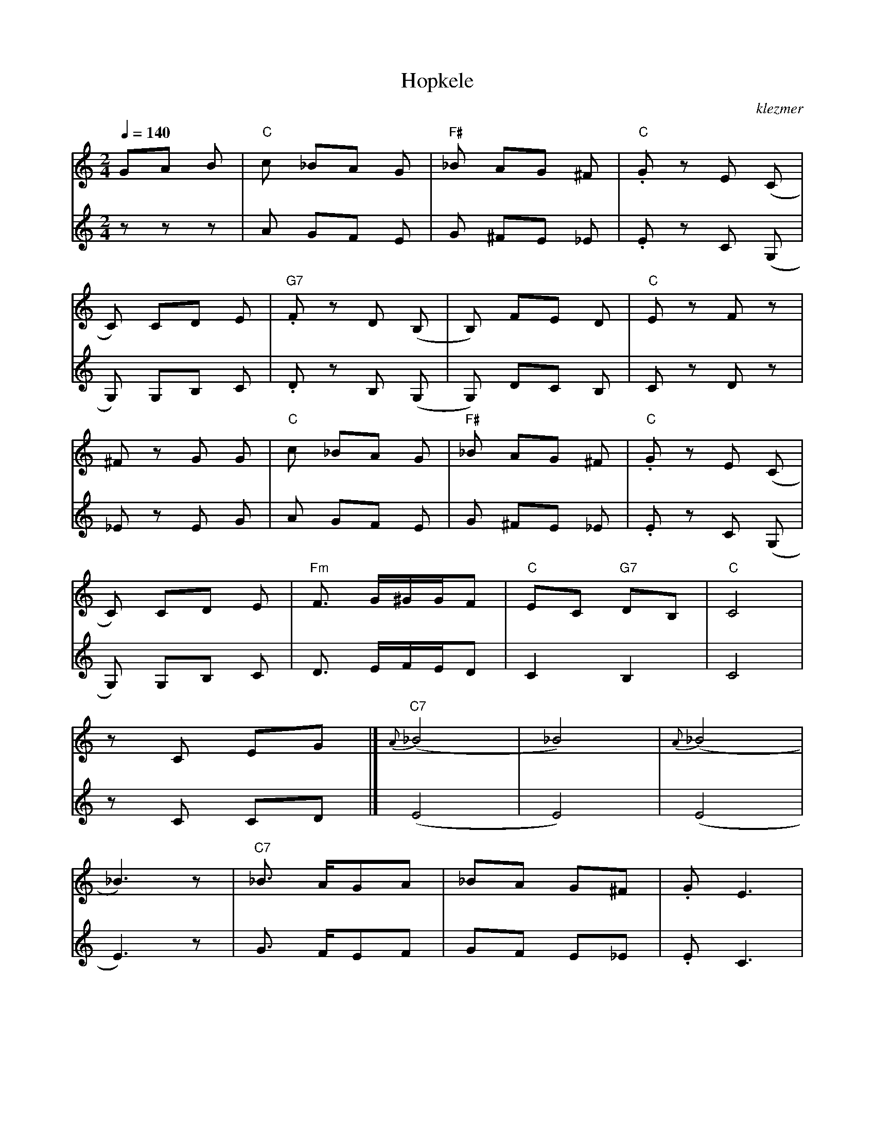 X: 314
T:Hopkele
O:klezmer
M:2/4
L:1/8
Q:1/4=140
K:C
V:1
GA B|"C" c _BA G|"F#" _B AG ^F|"C" .G zE (C|
C) CD E|"G7" .F zD (B,|B,) FE D|"C" E zF z|
^F zG G|"C" c _BA G|"F#" _B AG ^F|"C" .G zE (C|
C) CD E|"Fm" F3/2 G/^G/G/F |"C" EC "G7" DB, |"C" C4 |
zC EG  |]{A}"C7" (_B4 |_B4) |{A}(_B4 |
_B3) z|"C7" _B3/2 A/GA |_BA G^F |.GE3 |
zC FG |{G}"F" (A4 |A4) |{G}(A4 |
A3) F|"Fm" .^G .^G.G .F| (3Bcd  (3cB^G |"G7" G4 |
zG AB |"C" c_B AG |"F#" _BA G^F |"C" .Gz E(C |
C)C DE |"G7" .Fz D(B, |B,)F ED |"C" Ez "G7/h" Fz |
"D#o/a" ^Fz "G7/g" GG |"C" c_B AG |"F#" _BA G^F |"C" .Gz E(C |
C)C DE |"Fm" F3/2 G/^G/G/F |"C" EC "G7" DB, |"C" HCz "G7" [HFG]z|
"C" [HcGE]|]
V:2          %2e Stem
zz z|A GF E|G ^FE _E|.E zC (G,|
G,) G,B, C|.D zB, (G,|G,) DC B,|C zD z|
_E zE G|A GF E|G ^FE _E|.E zC (G,|
G,) G,B, C|D3/2 E/F/E/D |C2 B,2 |C4 |
zC CD  |](E4 |E4) |(E4 |
E3) z|G3/2 F/EF |GF E_E |.EC3 |
zC DE |(F4 |F4) |(F4 |
F3) D|.F .F.E .D| (3GAB  (3AG^F |F4 |
zE FG |AG FE |G^F E_E |.Ez C(G, |
G,)G, B,C |.Dz B,(G, |G,)D CB, |Cz Dz |
_Ez EG |AG FE |G^F E_E |.Ez C(G, |
G,)G, B,C |D3/2 E/F/E/D |C2 B,2 |HCz HB,z |
HC|]
